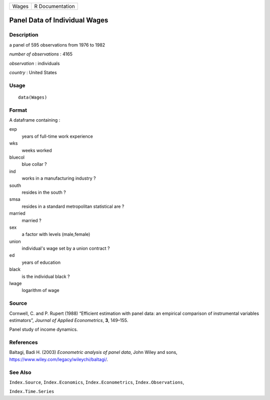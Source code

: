 ===== ===============
Wages R Documentation
===== ===============

Panel Data of Individual Wages
------------------------------

Description
~~~~~~~~~~~

a panel of 595 observations from 1976 to 1982

*number of observations* : 4165

*observation* : individuals

*country* : United States

Usage
~~~~~

::

   data(Wages)

Format
~~~~~~

A dataframe containing :

exp
   years of full-time work experience

wks
   weeks worked

bluecol
   blue collar ?

ind
   works in a manufacturing industry ?

south
   resides in the south ?

smsa
   resides in a standard metropolitan statistical are ?

married
   married ?

sex
   a factor with levels (male,female)

union
   individual's wage set by a union contract ?

ed
   years of education

black
   is the individual black ?

lwage
   logarithm of wage

Source
~~~~~~

Cornwell, C. and P. Rupert (1988) “Efficient estimation with panel data:
an empirical comparison of instrumental variables estimators”, *Journal
of Applied Econometrics*, **3**, 149–155.

Panel study of income dynamics.

References
~~~~~~~~~~

Baltagi, Badi H. (2003) *Econometric analysis of panel data*, John Wiley
and sons, https://www.wiley.com/legacy/wileychi/baltagi/.

See Also
~~~~~~~~

``Index.Source``, ``Index.Economics``, ``Index.Econometrics``,
``Index.Observations``,

``Index.Time.Series``
